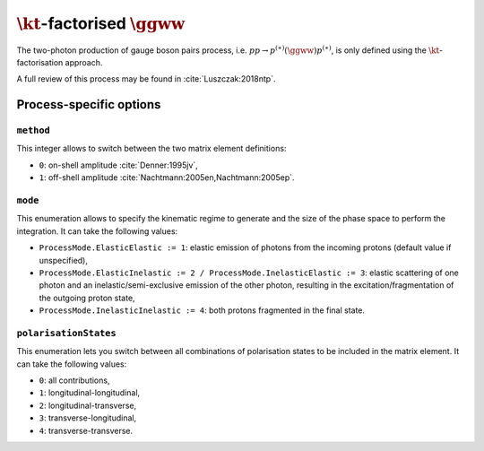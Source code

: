 .. title:: kT-factorised two-photon production of gauge boson pair

:math:`\kt`-factorised :math:`\ggww`
====================================

The two-photon production of gauge boson pairs process, i.e. :math:`pp \rightarrow p^{(\ast)}(\ggww)p^{(\ast)}`, is only defined using the :math:`\kt`-factorisation approach.

A full review of this process may be found in :cite:`Luszczak:2018ntp`.

Process-specific options
------------------------

``method``
~~~~~~~~~~

This integer allows to switch between the two matrix element definitions:

* ``0``: on-shell amplitude :cite:`Denner:1995jv`,
* ``1``: off-shell amplitude :cite:`Nachtmann:2005en,Nachtmann:2005ep`.

``mode``
~~~~~~~~

This enumeration allows to specify the kinematic regime to generate and the size of the phase space to perform the integration.
It can take the following values:

* ``ProcessMode.ElasticElastic := 1``: elastic emission of photons from the incoming protons (default value if unspecified),
* ``ProcessMode.ElasticInelastic := 2 / ProcessMode.InelasticElastic := 3``: elastic scattering of one photon and an inelastic/semi-exclusive emission of the other photon, resulting in the excitation/fragmentation of the outgoing proton state,
* ``ProcessMode.InelasticInelastic := 4``: both protons fragmented in the final state.

``polarisationStates``
~~~~~~~~~~~~~~~~~~~~~~

This enumeration lets you switch between all combinations of polarisation states to be included in the matrix element.
It can take the following values:

* ``0``: all contributions,
* ``1``: longitudinal-longitudinal,
* ``2``: longitudinal-transverse,
* ``3``: transverse-longitudinal,
* ``4``: transverse-transverse.

.. doxygenclass:: cepgen::proc::PPtoWW
